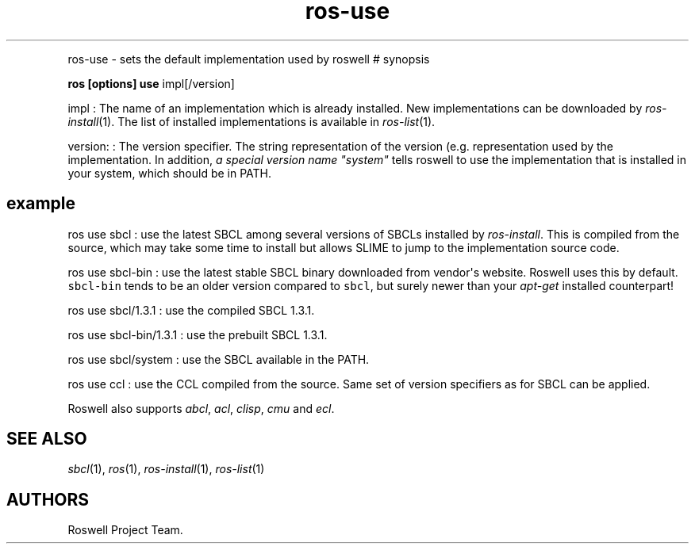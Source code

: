 .\" Automatically generated by Pandoc 1.16.0.2
.\"
.TH "ros-use" "1" "" "" ""
.hy
.PP
ros\-use \- sets the default implementation used by roswell # synopsis
.PP
\f[B]ros [options] use\f[] impl[/version]
.PP
impl : The name of an implementation which is already installed.
New implementations can be downloaded by \f[I]ros\-install\f[](1).
The list of installed implementations is available in
\f[I]ros\-list\f[](1).
.PP
version: : The version specifier.
The string representation of the version (e.g.
.) depends on each implementation and roswell generally follows the
representation used by the implementation.
In addition, \f[I]a special version name "system"\f[] tells roswell to
use the implementation that is installed in your system, which should be
in PATH.
.SH example
.PP
ros use sbcl : use the latest SBCL among several versions of SBCLs
installed by \f[I]ros\-install\f[].
This is compiled from the source, which may take some time to install
but allows SLIME to jump to the implementation source code.
.PP
ros use sbcl\-bin : use the latest stable SBCL binary downloaded from
vendor\[aq]s website.
Roswell uses this by default.
\f[C]sbcl\-bin\f[] tends to be an older version compared to
\f[C]sbcl\f[], but surely newer than your \f[I]apt\-get\f[] installed
counterpart!
.PP
ros use sbcl/1.3.1 : use the compiled SBCL 1.3.1.
.PP
ros use sbcl\-bin/1.3.1 : use the prebuilt SBCL 1.3.1.
.PP
ros use sbcl/system : use the SBCL available in the PATH.
.PP
ros use ccl : use the CCL compiled from the source.
Same set of version specifiers as for SBCL can be applied.
.PP
Roswell also supports \f[I]abcl\f[], \f[I]acl\f[], \f[I]clisp\f[],
\f[I]cmu\f[] and \f[I]ecl\f[].
.SH SEE ALSO
.PP
\f[I]sbcl\f[](1), \f[I]ros\f[](1), \f[I]ros\-install\f[](1),
\f[I]ros\-list\f[](1)
.SH AUTHORS
Roswell Project Team.
